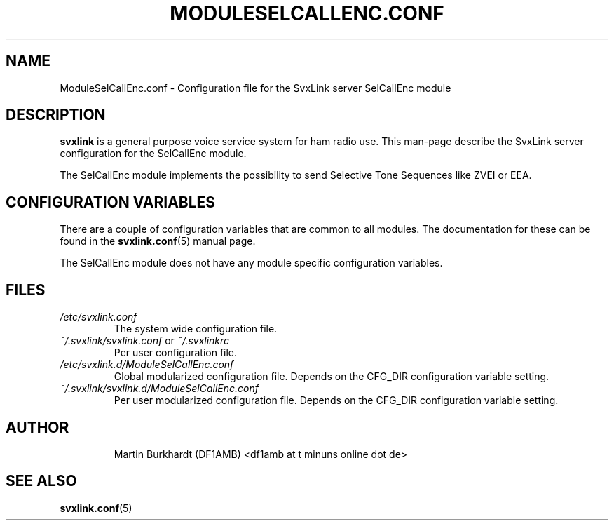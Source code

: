 .TH MODULESELCALLENC.CONF 5 "MAY 2010" Linux "File Formats"
.
.SH NAME
.
ModuleSelCallEnc.conf \- Configuration file for the SvxLink server
SelCallEnc module
.
.SH DESCRIPTION
.
.B svxlink
is a general purpose voice service system for ham radio use. This man-page
describe the SvxLink server configuration for the SelCallEnc module.
.P
The SelCallEnc module implements the possibility to send Selective Tone
Sequences like ZVEI or EEA.
.
.SH CONFIGURATION VARIABLES
.
There are a couple of configuration variables that are common to all modules.
The documentation for these can be found in the
.BR svxlink.conf (5)
manual page.
.P
The SelCallEnc module does not have any module specific configuration
variables.
.
.SH FILES
.
.TP
.I /etc/svxlink.conf
The system wide configuration file.
.TP
.IR ~/.svxlink/svxlink.conf " or " ~/.svxlinkrc
Per user configuration file.
.TP
.I /etc/svxlink.d/ModuleSelCallEnc.conf
Global modularized configuration file. Depends on the CFG_DIR configuration
variable setting.
.TP
.I ~/.svxlink/svxlink.d/ModuleSelCallEnc.conf
Per user modularized configuration file. Depends on the CFG_DIR configuration
variable setting.
.TP
.SH AUTHOR
.
Martin Burkhardt (DF1AMB) <df1amb at t minuns online dot de>
.
.SH "SEE ALSO"
.
.BR svxlink.conf (5)
